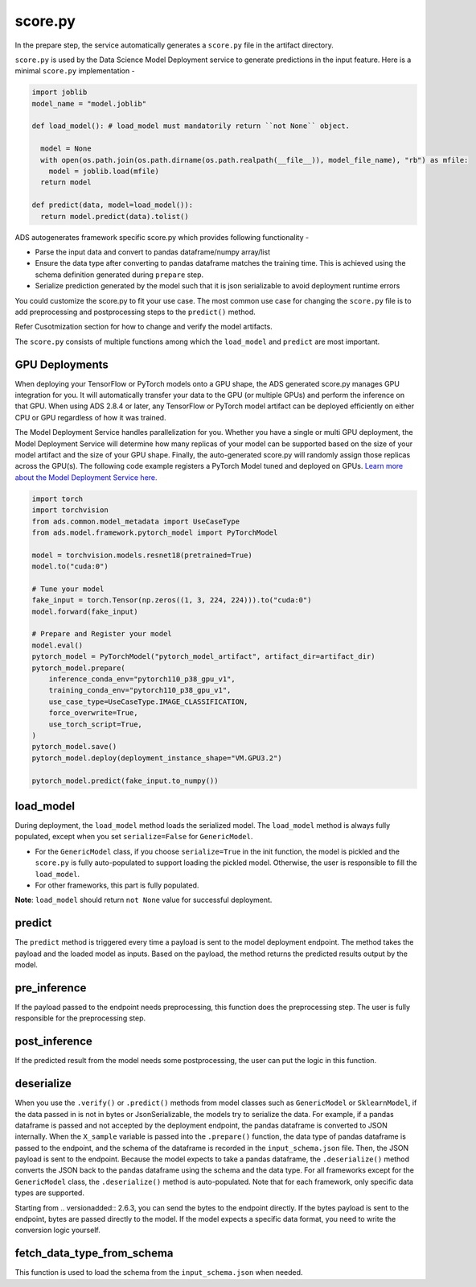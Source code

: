 score.py
--------

In the prepare step, the service automatically generates a ``score.py`` file in the artifact directory.


``score.py`` is used by the Data Science Model Deployment service to generate predictions in the input feature. Here is a minimal ``score.py`` implementation - 

.. code-block:: python3

    import joblib
    model_name = "model.joblib"

    def load_model(): # load_model must mandatorily return ``not None`` object.
      
      model = None
      with open(os.path.join(os.path.dirname(os.path.realpath(__file__)), model_file_name), "rb") as mfile:
        model = joblib.load(mfile)
      return model

    def predict(data, model=load_model()):
      return model.predict(data).tolist()


ADS autogenerates framework specific score.py which provides following functionality - 

* Parse the input data and convert to pandas dataframe/numpy array/list
* Ensure the data type after converting to pandas dataframe matches the training time. This is achieved using the schema definition generated during ``prepare`` step.
* Serialize prediction generated by the model such that it is json serializable to avoid deployment runtime errors

You could customize the score.py to fit your use case. The most common use case for changing the ``score.py`` file is to add preprocessing and postprocessing steps to the ``predict()`` method. 

Refer Cusotmization section for how to change and verify the model artifacts.

The ``score.py`` consists of multiple functions among which the ``load_model`` and ``predict`` are most important.

GPU Deployments
~~~~~~~~~~~~~~~~
When deploying your TensorFlow or PyTorch models onto a GPU shape, the ADS generated score.py manages GPU integration for you. It will automatically transfer your data to the GPU (or multiple GPUs) and perform the inference on that GPU. When using ADS 2.8.4 or later, any TensorFlow or PyTorch model artifact can be deployed efficiently on either CPU or GPU regardless of how it was trained.

The Model Deployment Service handles parallelization for you. Whether you have a single or multi GPU deployment, the Model Deployment Service will determine how many replicas of your model can be supported based on the size of your model artifact and the size of your GPU shape. Finally, the auto-generated score.py will randomly assign those replicas across the GPU(s). The following code example registers a PyTorch Model tuned and deployed on GPUs. `Learn more about the Model Deployment Service here. <https://docs.oracle.com/en-us/iaas/data-science/using/model_dep_create.htm>`_

.. code-block:: python3

    import torch
    import torchvision
    from ads.common.model_metadata import UseCaseType
    from ads.model.framework.pytorch_model import PyTorchModel

    model = torchvision.models.resnet18(pretrained=True)
    model.to("cuda:0")
    
    # Tune your model
    fake_input = torch.Tensor(np.zeros((1, 3, 224, 224))).to("cuda:0")
    model.forward(fake_input)
    
    # Prepare and Register your model
    model.eval()
    pytorch_model = PyTorchModel("pytorch_model_artifact", artifact_dir=artifact_dir)
    pytorch_model.prepare(
        inference_conda_env="pytorch110_p38_gpu_v1",
        training_conda_env="pytorch110_p38_gpu_v1",
        use_case_type=UseCaseType.IMAGE_CLASSIFICATION,
        force_overwrite=True,
        use_torch_script=True,
    )
    pytorch_model.save()
    pytorch_model.deploy(deployment_instance_shape="VM.GPU3.2")
    
    pytorch_model.predict(fake_input.to_numpy())


load_model
~~~~~~~~~~

During deployment, the ``load_model`` method loads the serialized model. The ``load_model`` method is always fully populated, except when you set ``serialize=False`` for ``GenericModel``.

- For the ``GenericModel`` class, if you choose ``serialize=True`` in the init function, the model is pickled and the ``score.py`` is fully auto-populated to support loading the pickled model. Otherwise, the user is responsible to fill the ``load_model``. 
- For other frameworks, this part is fully populated.

**Note**: ``load_model`` should return ``not None`` value for successful deployment. 

predict
~~~~~~~

The ``predict`` method is triggered every time a payload is sent to the model deployment endpoint. The method takes the payload and the loaded model as inputs. Based on the payload, the method returns the predicted results output by the model.

pre_inference
~~~~~~~~~~~~~

If the payload passed to the endpoint needs preprocessing, this function does the preprocessing step. The user is fully responsible for the preprocessing step.

post_inference
~~~~~~~~~~~~~~

If the predicted result from the model needs some postprocessing, the user can put the logic in this function.

deserialize
~~~~~~~~~~~

When you use the ``.verify()`` or ``.predict()`` methods from model classes such as ``GenericModel`` or ``SklearnModel``, if the data passed in is not in bytes or JsonSerializable, the models try to serialize the data. For example, if a pandas dataframe is passed and not accepted by the deployment endpoint, the pandas dataframe is converted to JSON internally. When the ``X_sample`` variable is passed into the ``.prepare()`` function, the data type of pandas dataframe is passed to the endpoint, and the schema of the dataframe is recorded in the ``input_schema.json`` file. Then, the JSON payload is sent to the endpoint. Because the model expects to take a pandas dataframe, the ``.deserialize()`` method converts the JSON back to the pandas dataframe using the schema and the data type. For all frameworks except for the ``GenericModel`` class, the ``.deserialize()`` method is auto-populated. Note that for each framework, only specific data types are supported.

Starting from .. versionadded:: 2.6.3, you can send the bytes to the endpoint directly. If the bytes payload is sent to the endpoint, bytes are passed directly to the model. If the model expects a specific data format, you need to write the conversion logic yourself.

fetch_data_type_from_schema
~~~~~~~~~~~~~~~~~~~~~~~~~~~

This function is used to load the schema from the ``input_schema.json`` when needed.
